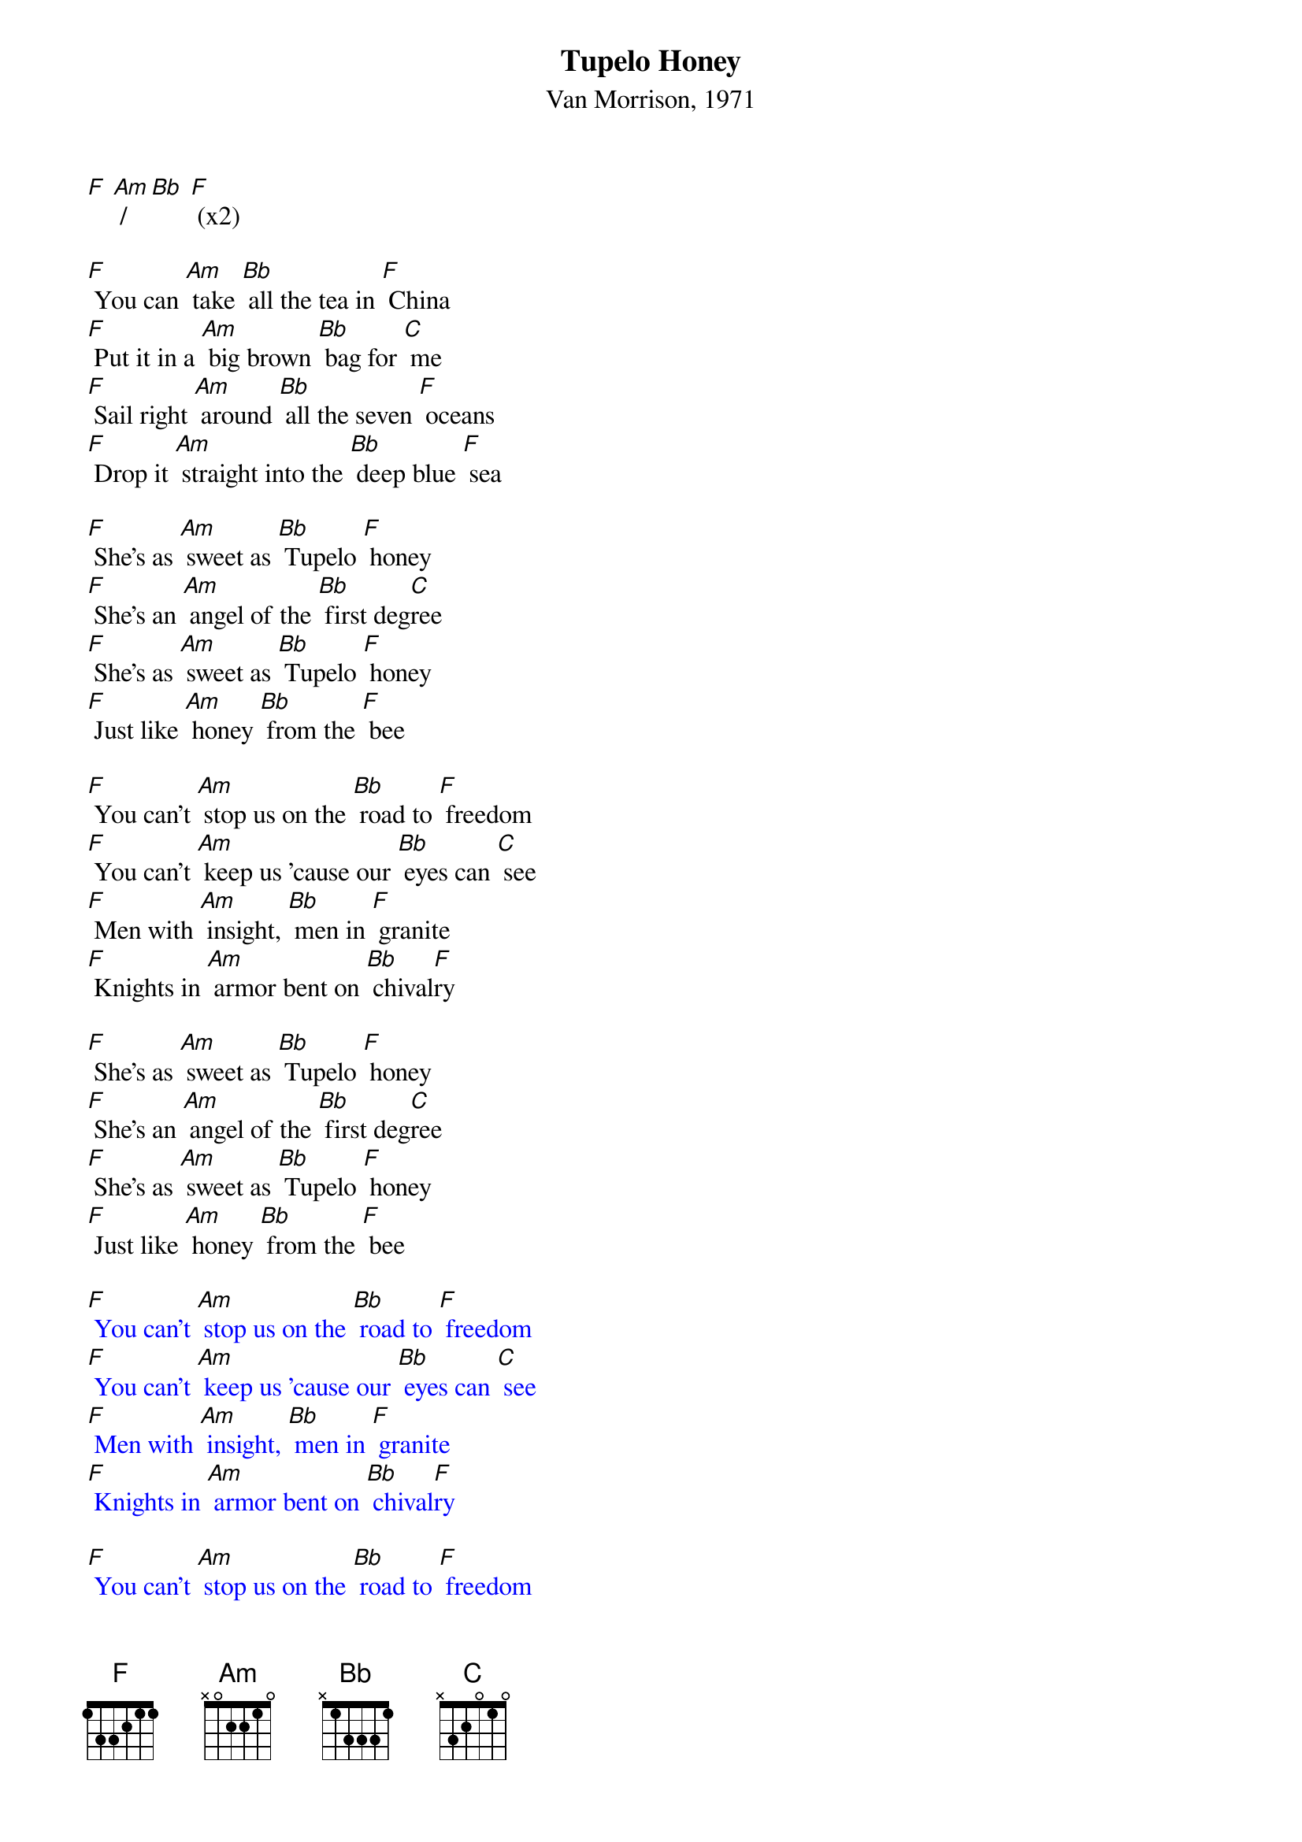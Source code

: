 {t: Tupelo Honey}
{st: Van Morrison, 1971}

[F] [Am] / [Bb] [F] (x2)

[F] You can [Am] take [Bb] all the tea in [F] China
[F] Put it in a [Am] big brown [Bb] bag for [C] me
[F] Sail right [Am] around [Bb] all the seven [F] oceans
[F] Drop it [Am] straight into the [Bb] deep blue [F] sea

[F] She's as [Am] sweet as [Bb] Tupelo [F] honey
[F] She's an [Am] angel of the [Bb] first deg[C]ree
[F] She's as [Am] sweet as [Bb] Tupelo [F] honey
[F] Just like [Am] honey [Bb] from the [F] bee

[F] You can't [Am] stop us on the [Bb] road to [F] freedom
[F] You can't [Am] keep us 'cause our [Bb] eyes can [C] see
[F] Men with [Am] insight, [Bb] men in [F] granite
[F] Knights in [Am] armor bent on [Bb] chival[F]ry

[F] She's as [Am] sweet as [Bb] Tupelo [F] honey
[F] She's an [Am] angel of the [Bb] first deg[C]ree
[F] She's as [Am] sweet as [Bb] Tupelo [F] honey
[F] Just like [Am] honey [Bb] from the [F] bee

{textcolour: blue}
[F] You can't [Am] stop us on the [Bb] road to [F] freedom
[F] You can't [Am] keep us 'cause our [Bb] eyes can [C] see
[F] Men with [Am] insight, [Bb] men in [F] granite
[F] Knights in [Am] armor bent on [Bb] chival[F]ry

[F] You can't [Am] stop us on the [Bb] road to [F] freedom
[F] You can't [Am] keep us 'cause our [Bb] eyes can [C] see
[F] Men with [Am] insight, [Bb] men in [F] granite
[F] Knights in [Am] armor bent on [Bb] chival[F]ry
{textcolour}

[F] You can't [Am] stop us on the [Bb] road to [F] freedom
[F] You can't [Am] keep us 'cause our [Bb] eyes can [C] see
[F] Men with [Am] insight, [Bb] men in [F] granite
[F] Knights in [Am] armor bent on [Bb] chival[F]ry

[F] She's as [Am] sweet as [Bb] Tupelo [F] honey
[F] She's an [Am] angel of the [Bb] first deg[C]ree
[F] She's as [Am] sweet as [Bb] Tupelo [F] honey
[F] Just like [Am] honey [Bb] from the [F] bee

[F] You know [Am] she's alright [Bb] she's alright with [F] me
You know, you know, you know, she's alright she's alright with me

[F] You can [Am] take [Bb] all the tea in [F] China
[F] Put it in a [Am] big brown [Bb] bag for [C] me
[F] Sail right [Am] around [Bb] all the seven [F] oceans
[F] Drop it [Am] straight into the [Bb] deep blue [F] sea

[F] She's as [Am] sweet as [Bb] Tupelo [F] honey
[F] She's an [Am] angel of the [Bb] first deg[C]ree
[F] She's as [Am] sweet as [Bb] Tupelo [F] honey
[F] Just like [Am] honey [Bb] from the [F] bee
